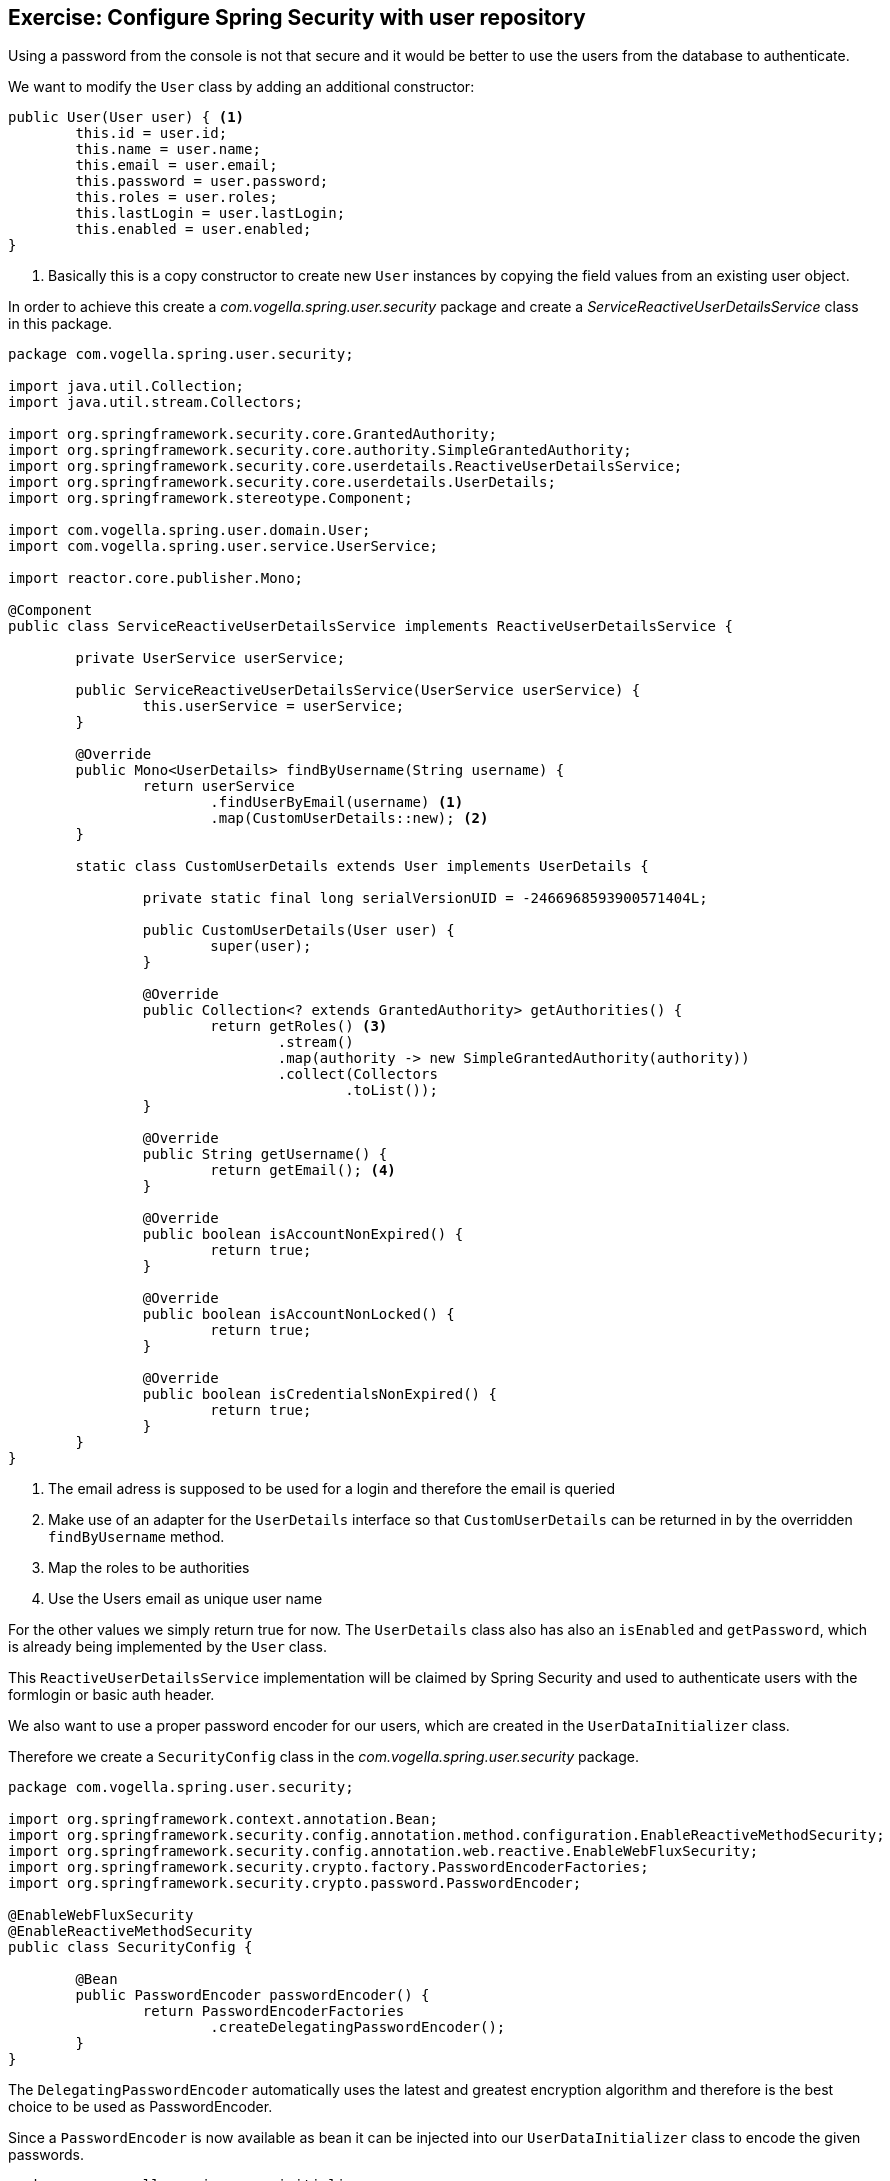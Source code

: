 == Exercise: Configure Spring Security with user repository

Using a password from the console is not that secure and it would be better to use the users from the database to authenticate.

We want to modify the `User` class by adding an additional constructor:

[source,java]
----
public User(User user) { <1>
	this.id = user.id;
	this.name = user.name;
	this.email = user.email;
	this.password = user.password;
	this.roles = user.roles;
	this.lastLogin = user.lastLogin;
	this.enabled = user.enabled;
}
----
<1> Basically this is a copy constructor to create new `User` instances by copying the field values from an existing user object.

In order to achieve this create a _com.vogella.spring.user.security_ package and create a _ServiceReactiveUserDetailsService_ class in this package.

[source,java]
----
package com.vogella.spring.user.security;

import java.util.Collection;
import java.util.stream.Collectors;

import org.springframework.security.core.GrantedAuthority;
import org.springframework.security.core.authority.SimpleGrantedAuthority;
import org.springframework.security.core.userdetails.ReactiveUserDetailsService;
import org.springframework.security.core.userdetails.UserDetails;
import org.springframework.stereotype.Component;

import com.vogella.spring.user.domain.User;
import com.vogella.spring.user.service.UserService;

import reactor.core.publisher.Mono;

@Component
public class ServiceReactiveUserDetailsService implements ReactiveUserDetailsService {

	private UserService userService;

	public ServiceReactiveUserDetailsService(UserService userService) {
		this.userService = userService;
	}

	@Override
	public Mono<UserDetails> findByUsername(String username) {
		return userService
			.findUserByEmail(username) <1>
			.map(CustomUserDetails::new); <2>
	}

	static class CustomUserDetails extends User implements UserDetails {

		private static final long serialVersionUID = -2466968593900571404L;

		public CustomUserDetails(User user) {
			super(user);
		}

		@Override
		public Collection<? extends GrantedAuthority> getAuthorities() {
			return getRoles() <3>
				.stream()
				.map(authority -> new SimpleGrantedAuthority(authority))
				.collect(Collectors
					.toList());
		}

		@Override
		public String getUsername() {
			return getEmail(); <4>
		}

		@Override
		public boolean isAccountNonExpired() {
			return true;
		}

		@Override
		public boolean isAccountNonLocked() {
			return true;
		}

		@Override
		public boolean isCredentialsNonExpired() {
			return true;
		}
	}
}
----
<1> The email adress is supposed to be used for a login and therefore the email is queried
<2> Make use of an adapter for the `UserDetails` interface so that `CustomUserDetails` can be returned in by the overridden `findByUsername` method.
<3> Map the roles to be authorities
<4> Use the Users email as unique user name

For the other values we simply return true for now.
The `UserDetails` class also has also an `isEnabled` and `getPassword`, which is already being implemented by the `User` class.

This `ReactiveUserDetailsService` implementation will be claimed by Spring Security and used to authenticate users with the formlogin or basic auth header.

We also want to use a proper password encoder for our users, which are created in the `UserDataInitializer` class.

Therefore we create a `SecurityConfig` class in the _com.vogella.spring.user.security_ package.

[source,java]
----
package com.vogella.spring.user.security;

import org.springframework.context.annotation.Bean;
import org.springframework.security.config.annotation.method.configuration.EnableReactiveMethodSecurity;
import org.springframework.security.config.annotation.web.reactive.EnableWebFluxSecurity;
import org.springframework.security.crypto.factory.PasswordEncoderFactories;
import org.springframework.security.crypto.password.PasswordEncoder;

@EnableWebFluxSecurity
@EnableReactiveMethodSecurity
public class SecurityConfig {

	@Bean
	public PasswordEncoder passwordEncoder() {
		return PasswordEncoderFactories
			.createDelegatingPasswordEncoder();
	}
}
----

The `DelegatingPasswordEncoder` automatically uses the latest and greatest encryption algorithm and therefore is the best choice to be used as PasswordEncoder.

Since a `PasswordEncoder` is now available as bean it can be injected into our `UserDataInitializer` class to encode the given passwords.

[source,java]
----
package com.vogella.spring.user.initialize;

import java.time.Instant;
import java.util.Arrays;
import java.util.Collections;

import org.springframework.beans.factory.SmartInitializingSingleton;
import org.springframework.context.annotation.Profile;
import org.springframework.security.crypto.password.PasswordEncoder;
import org.springframework.stereotype.Component;

import com.vogella.spring.user.data.UserRepository;
import com.vogella.spring.user.domain.User;

@Profile("!production")
@Component
public class UserDataInitializer implements SmartInitializingSingleton {

	private UserRepository userRepository;
	private PasswordEncoder passwordEncoder;

	public UserDataInitializer(UserRepository userRepository, PasswordEncoder passwordEncoder) { <1>
		this.userRepository = userRepository;
		this.passwordEncoder = passwordEncoder;
	}

	@Override
	public void afterSingletonsInstantiated() {
		User user = new User(1, "Fabian Pfaff", "fabian.pfaff@vogella.com", passwordEncoder <2>
			.encode("fap"),
				Collections
					.singletonList("ROLE_ADMIN"),
				Instant
					.now(),
				true);
		User user2 = new User(2, "Simon Scholz", "simon.scholz@vogella.com", passwordEncoder
			.encode("simon"),
				Collections
					.singletonList("ROLE_ADMIN"),
				Instant
					.now(),
				false);
		User user3 = new User(3, "Lars Vogel", "lars.vogel@vogella.com", passwordEncoder
			.encode("vogella"),
				Collections
					.singletonList("ROLE_USER"),
				Instant
					.now(),
				true);

		userRepository.saveAll(Arrays.asList(user, user2, user3)).subscribe();
	}

}
----
<1> Inject the `PasswordEncoder`
<2> Make use of the `PasswordEncoder` to encode the user passwords

====
Optional Exercise: We leave it to the reader to also make use of the `PasswordEncoder` in the `UserService` `newUser` method for new users.
====

To verify that now the users from the database are used try to navigate to http://localhost:8080/user and you'll be redirected to
a login form, where you can type in _simon.scholz@vogella.com_ as user and _simon_ as password. (See `UserDataInitializer` for other names and passwords)

And now you should be able to see the user json again.

